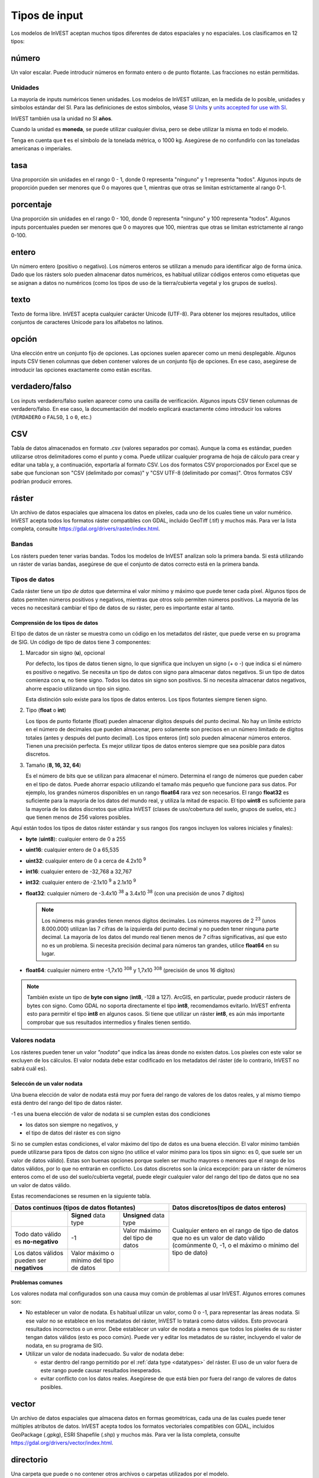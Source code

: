 ﻿**************
Tipos de input
**************

Los modelos de InVEST aceptan muchos tipos diferentes de datos espaciales y no espaciales. Los clasificamos en 12 tipos:

.. _number:

número
------
Un valor escalar. Puede introducir números en formato entero o de punto flotante. Las fracciones no están permitidas.

Unidades
~~~~~~~~
La mayoría de inputs numéricos tienen unidades. Los modelos de InVEST utilizan, en la medida de lo posible, unidades y símbolos estándar del SI. Para las definiciones de estos símbolos, véase `SI Units <https://en.wikipedia.org/wiki/International_System_of_Units#Units_and_prefixes>`_ y `units accepted for use with SI <https://en.wikipedia.org/wiki/Non-SI_units_mentioned_in_the_SI#Units_officially_accepted_for_use_with_the_SI>`_.

InVEST también usa la unidad no SI **años**.

Cuando la unidad es **moneda**, se puede utilizar cualquier divisa, pero se debe utilizar la misma en todo el modelo.

Tenga en cuenta que **t** es el símbolo de la tonelada métrica, o 1000 kg. Asegúrese de no confundirlo con las toneladas americanas o imperiales.


.. _ratio:

tasa
----
Una proporción sin unidades en el rango 0 - 1, donde 0 representa "ninguno" y 1 representa "todos". Algunos inputs de proporción pueden ser menores que 0 o mayores que 1, mientras que otras se limitan estrictamente al rango 0-1.

.. _percent:

porcentaje
----------
Una proporción sin unidades en el rango 0 - 100, donde 0 representa "ninguno" y 100 representa "todos". Algunos inputs porcentuales pueden ser menores que 0 o mayores que 100, mientras que otras se limitan estrictamente al rango 0-100.

.. _integer:

entero
------
Un número entero (positivo o negativo). Los números enteros se utilizan a menudo para identificar algo de forma única. Dado que los rásters solo pueden almacenar datos numéricos, es habitual utilizar códigos enteros como etiquetas que se asignan a datos no numéricos (como los tipos de uso de la tierra/cubierta vegetal y los grupos de suelos).

.. _text:

texto
-----
Texto de forma libre. InVEST acepta cualquier carácter Unicode (UTF-8). Para obtener los mejores resultados, utilice conjuntos de caracteres Unicode para los alfabetos no latinos.

.. _option:

opción
------
Una elección entre un conjunto fijo de opciones. Las opciones suelen aparecer como un menú desplegable. Algunos inputs CSV tienen columnas que deben contener valores de un conjunto fijo de opciones. En ese caso, asegúrese de introducir las opciones exactamente como están escritas.

.. _truefalse:

verdadero/falso
---------------
Los inputs verdadero/falso suelen aparecer como una casilla de verificación. Algunos inputs CSV tienen columnas de verdadero/falso. En ese caso, la documentación del modelo explicará exactamente cómo introducir los valores (``VERDADERO`` o ``FALSO``, ``1`` o ``0``, etc.)

.. _csv:

CSV
---
Tabla de datos almacenados en formato .csv (valores separados por comas). Aunque la coma es estándar, pueden utilizarse otros delimitadores como el punto y coma. Puede utilizar cualquier programa de hoja de cálculo para crear y editar una tabla y, a continuación, exportarla al formato CSV. Los dos formatos CSV proporcionados por Excel que se sabe que funcionan son "CSV (delimitado por comas)" y "CSV UTF-8 (delimitado por comas)". Otros formatos CSV podrían producir errores.

.. _raster:

ráster
------
Un archivo de datos espaciales que almacena los datos en píxeles, cada uno de los cuales tiene un valor numérico. InVEST acepta todos los formatos ráster compatibles con GDAL, incluido GeoTiff (.tif) y muchos más. Para ver la lista completa, consulte https://gdal.org/drivers/raster/index.html.

Bandas
~~~~~~
Los rásters pueden tener varias bandas. Todos los modelos de InVEST analizan solo la primera banda. Si está utilizando un ráster de varias bandas, asegúrese de que el conjunto de datos correcto está en la primera banda.

.. _datatypes:

Tipos de datos
~~~~~~~~~~~~~~
Cada ráster tiene un *tipo de datos* que determina el valor mínimo y máximo que puede tener cada píxel. Algunos tipos de datos permiten números positivos y negativos, mientras que otros solo permiten números positivos. La mayoría de las veces no necesitará cambiar el tipo de datos de su ráster, pero es importante estar al tanto.

Comprensión de los tipos de datos
^^^^^^^^^^^^^^^^^^^^^^^^^^^^^^^^^
El tipo de datos de un ráster se muestra como un código en los metadatos del ráster, que puede verse en su programa de SIG. Un código de tipo de datos tiene 3 componentes:

1. Marcador sin signo (**u**), opcional

   Por defecto, los tipos de datos tienen signo, lo que significa que incluyen un signo (+ o -) que indica si el número es positivo o negativo.
   Se necesita un tipo de datos con signo para almacenar datos negativos.
   Si un tipo de datos comienza con **u**, no tiene signo. Todos los datos sin signo son positivos. Si no necesita almacenar datos negativos, ahorre espacio utilizando un tipo sin signo.

   Esta distinción solo existe para los tipos de datos enteros. Los tipos flotantes siempre tienen signo.

2. Tipo (**float** o **int**)

   Los tipos de punto flotante (float) pueden almacenar dígitos después del punto decimal. No hay un límite estricto en el número de decimales que pueden almacenar, pero solamente son precisos en un número limitado de dígitos totales (antes y después del punto decimal).
   Los tipos enteros (int) solo pueden almacenar números enteros. Tienen una precisión perfecta.
   Es mejor utilizar tipos de datos enteros siempre que sea posible para datos discretos.

3. Tamaño (**8, 16, 32, 64**)

   Es el número de bits que se utilizan para almacenar el número. Determina el rango de números que pueden caber en el tipo de datos.
   Puede ahorrar espacio utilizando el tamaño más pequeño que funcione para sus datos. Por ejemplo, los grandes números disponibles en un rango **float64** rara vez son necesarios. El rango **float32** es suficiente para la mayoría de los datos del mundo real, y utiliza la mitad de espacio.
   El tipo **uint8** es suficiente para la mayoría de los datos discretos que utiliza InVEST (clases de uso/cobertura del suelo, grupos de suelos, etc.) que tienen menos de 256 valores posibles.

Aquí están todos los tipos de datos ráster estándar y sus rangos (los rangos incluyen los valores iniciales y finales):

- **byte** (**uint8**): cualquier entero de 0 a 255
- **uint16**: cualquier entero de 0 a 65,535
- **uint32**: cualquier entero de 0 a cerca de 4.2x10 :sup:`9`
- **int16**: cualquier entero de -32,768 a 32,767
- **int32**: cualquier entero de -2.1x10 :sup:`9` a 2.1x10 :sup:`9`
- **float32**: cualquier número de -3.4x10 :sup:`38` a 3.4x10 :sup:`38` (con una precisión de unos 7 dígitos)

  .. note::
     Los números más grandes tienen menos dígitos decimales. Los números mayores de 2 :sup:`23` (unos 8.000.000) utilizan las 7 cifras de la izquierda del punto decimal y no pueden tener ninguna parte decimal. La mayoría de los datos del mundo real tienen menos de 7 cifras significativas, así que esto no es un problema. Si necesita precisión decimal para números tan grandes, utilice **float64** en su lugar.

- **float64**: cualquier número entre -1,7x10 :sup:`308` y 1,7x10 :sup:`308` (precisión de unos 16 dígitos)

.. note::
   También existe un tipo de **byte con signo** (**int8**, -128 a 127). ArcGIS, en particular, puede producir rásters de bytes con signo. Como GDAL no soporta directamente el tipo **int8**, recomendamos evitarlo. InVEST enfrenta esto para permitir el tipo **int8** en algunos casos. Si tiene que utilizar un ráster **int8**, es aún más importante comprobar que sus resultados intermedios y finales tienen sentido.

Valores nodata
~~~~~~~~~~~~~~
Los rásteres pueden tener un valor *"nodata"* que indica las áreas donde no existen datos. Los píxeles con este valor se excluyen de los cálculos.
El valor nodata debe estar codificado en los metadatos del ráster (de lo contrario, InVEST no sabrá cuál es).

Seleccón de un valor nodata
^^^^^^^^^^^^^^^^^^^^^^^^^^^
Una buena elección de valor de nodata está muy por fuera del rango de valores de los datos reales, y al mismo tiempo está dentro del rango del tipo de datos ráster.

-1 es una buena elección de valor de nodata si se cumplen estas dos condiciones

- los datos son siempre no negativos, y
- el tipo de datos del ráster es con signo

Si no se cumplen estas condiciones, el valor máximo del tipo de datos es una buena elección. El valor mínimo también puede utilizarse para
tipos de datos con signo (no utilice el valor mínimo para los tipos sin signo: es 0, que suele ser un valor de datos válido). Estas son buenas opciones porque suelen ser mucho mayores o menores que el rango de los datos válidos, por lo que no entrarán en conflicto.
Los datos discretos son la única excepción: para un ráster de números enteros como el de uso del suelo/cubierta vegetal, puede elegir cualquier valor del rango del tipo de datos que no sea un valor de datos válido.

Estas recomendaciones se resumen en la siguiente tabla.

+-----------------------------------------------+----------------------------+--------------------------------+----------------------------------------------+
| **Datos continuos (tipos de datos flotantes)**                                                              | **Datos discretos(tipos de datos enteros)**  |
+===============================================+============================+================================+==============================================+
|                                               | **Signed** data type       | **Unsigned** data type         | Cualquier entero en el rango de tipo de      |
+-----------------------------------------------+----------------------------+--------------------------------+ datos que no es un valor de dato válido      |
| Todo dato válido es **no-negativo**           | -1                         | Valor máximo del tipo de datos | (comúnmente 0, -1, o el máximo o             |
+-----------------------------------------------+----------------------------+--------------------------------+ mínimo del tipo de dato)                     |
| Los datos válidos pueden ser **negativos**    | Valor máximo o mínimo del  |                                |                                              |
|                                               | tipo de datos              |                                |                                              |
+-----------------------------------------------+----------------------------+--------------------------------+----------------------------------------------+


Problemas comunes
^^^^^^^^^^^^^^^^^
Los valores nodata mal configurados son una causa muy común de problemas al usar InVEST. Algunos errores comunes son:

- No establecer un valor de nodata. Es habitual utilizar un valor, como 0 o -1, para representar las áreas nodata.
  Si ese valor no se establece en los metadatos del ráster, InVEST lo tratará como datos válidos.
  Esto provocará resultados incorrectos o un error. Debe establecer un valor de nodata a menos que todos los píxeles de su ráster tengan datos válidos (esto es poco común). Puede ver y editar los metadatos de su ráster, incluyendo el valor de nodata, en su programa de SIG.

- Utilizar un valor de nodata inadecuado. Su valor de nodata debe:

  - estar dentro del rango permitido por el :ref:`data type <datatypes>` del ráster. El uso de un valor fuera de este rango puede causar resultados inesperados.
  - evitar conflicto con los datos reales. Asegúrese de que está bien por fuera del rango de valores de datos posibles.

.. _vector:

vector
------
Un archivo de datos espaciales que almacena datos en formas geométricas, cada una de las cuales puede tener múltiples atributos de datos.
InVEST acepta todos los formatos vectoriales compatibles con GDAL, incluidos GeoPackage (.gpkg), ESRI Shapefile (.shp) y muchos más.
Para ver la lista completa, consulte https://gdal.org/drivers/vector/index.html.

.. _directory:

directorio
----------
Una carpeta que puede o no contener otros archivos o carpetas utilizados por el modelo.

.. _file:

archivo
-------
Cualquier otro tipo de archivo que no figure en la lista anterior.
